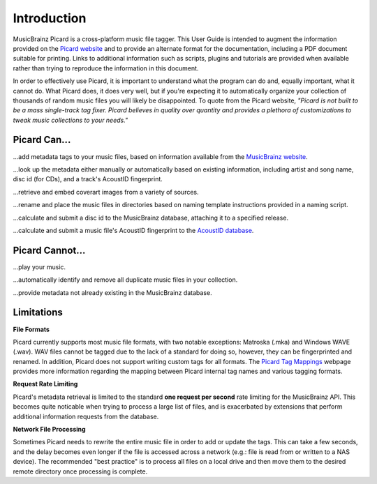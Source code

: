 .. MusicBrainz Picard Documentation Project
.. Prepared in 2020 by Bob Swift (bswift@rsds.ca)
.. This MusicBrainz Picard User Guide is licensed under CC0 1.0
.. A copy of the license is available at https://creativecommons.org/publicdomain/zero/1.0


Introduction
============

MusicBrainz Picard is a cross-platform music file tagger.  This User Guide is intended to
augment the information provided on the `Picard website <https://picard.musicbrainz.org/>`_
and to provide an alternate format for the documentation, including a PDF document suitable
for printing.  Links to additional information such as scripts, plugins and tutorials are
provided when available rather than trying to reproduce the information in this document.

In order to effectively use Picard, it is important to understand what the program can do and,
equally important, what it cannot do.  What Picard does, it does very well, but if you're expecting
it to automatically organize your collection of thousands of random music files you will likely
be disappointed.  To quote from the Picard website, *"Picard is not built to be a mass single-track
tag fixer. Picard believes in quality over quantity and provides a plethora of customizations to
tweak music collections to your needs."*

.. only:: latex

   .. toctree::

      acknowledgements


Picard Can...
-------------

...add metadata tags to your music files, based on information available from the `MusicBrainz
website <https://musicbrainz.org/>`_.

...look up the metadata either manually or automatically based on existing information, including
artist and song name, disc id (for CDs), and a track's AcoustID fingerprint.

...retrieve and embed coverart images from a variety of sources.

...rename and place the music files in directories based on naming template instructions provided
in a naming script.

...calculate and submit a disc id to the MusicBrainz database, attaching it to a specified release.

...calculate and submit a music file's AcoustID fingerprint to the `AcoustID database <https://acoustid.org/>`_.


Picard Cannot...
----------------

...play your music.

...automatically identify and remove all duplicate music files in your collection.

...provide metadata not already existing in the MusicBrainz database.


.. index::
   single: limitations
   single: rate limiting

Limitations
-----------

**File Formats**

Picard currently supports most music file formats, with two notable exceptions: Matroska (.mka) and Windows
WAVE (.wav).  WAV files cannot be tagged due to the lack of a standard for doing so, however, they can be
fingerprinted and renamed.  In addition, Picard does not support writing custom tags for all formats.  The
`Picard Tag Mappings <https://picard.musicbrainz.org/docs/mappings/>`_ webpage provides more information
regarding the mapping between Picard internal tag names and various tagging formats.

**Request Rate Limiting**

Picard's metadata retrieval is limited to the standard **one request per second** rate limiting for the MusicBrainz
API.  This becomes quite noticable when trying to process a large list of files, and is exacerbated by
extensions that perform additional information requests from the database.

**Network File Processing**

Sometimes Picard needs to rewrite the entire music file in order to add or update the tags.  This can take a
few seconds, and the delay becomes even longer if the file is accessed across a network (e.g.: file is
read from or written to a NAS device).  The recommended "best practice" is to process all files on a local drive
and then move them to the desired remote directory once processing is complete.
